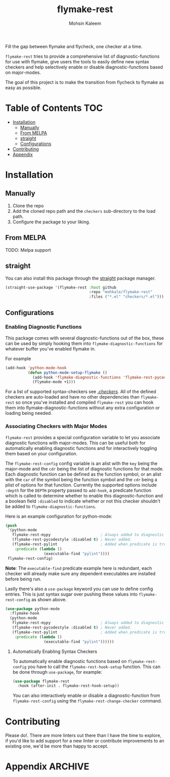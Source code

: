 #+TITLE: flymake-rest



#+AUTHOR: Mohsin Kaleem

Fill the gap between flymake and flycheck, one checker at a time.

~flymake-rest~ tries to provide a comprehensive list of diagnostic-functions for use
with flymake, give users the tools to easily define new syntax checkers and help
selectively enable or disable diagnostic-functions based on major-modes.

The goal of this project is to make the transition from flycheck to flymake as easy
as possible.

* Table of Contents                                                     :TOC:
- [[#installation][Installation]]
  - [[#manually][Manually]]
  - [[#from-melpa][From MELPA]]
  - [[#straight][straight]]
  - [[#configurations][Configurations]]
- [[#contributing][Contributing]]
- [[#appendix][Appendix]]

* Installation
** Manually
   1. Clone the repo
   2. Add the cloned repo path and the ~checkers~ sub-directory to the load path.
   3. Configure the package to your liking.

** From MELPA
   TODO: Melpa support

** straight
   You can also install this package through the [[https://github.com/raxod502/straight.el][straight]] package manager.
   #+begin_src emacs-lisp
     (straight-use-package '(flymake-rest :host github
                                          :repo "mohkale/flymake-rest"
                                          :files ("*.el" "checkers/*.el")))
   #+end_src

** Configurations
*** Enabling Diagnostic Functions
    This package comes with several diagnostic-functions out of the box, these can be
    used by simply hooking them into ~flymake-diagnostic-functions~ for whatever buffer
    you've enabled flymake in.

    For example
    #+begin_src emacs-lisp
      (add-hook 'python-mode-hook
                (defun python-mode-setup-flymake ()
                  (add-hook 'flymake-diagnostic-functions 'flymake-rest-pycodestyle nil t)
                  (flymake-mode +1)))
    #+end_src

    For a list of supported syntax-checkers see [[file:checkers/][./checkers/]]. All of the defined
    checkers are auto-loaded and have no other dependencies than ~flymake-rest~ so
    once you've installed and compiled ~flymake-rest~ you can hook them into
    flymake-diagnostic-functions without any extra configuration or loading being
    needed.

*** Associating Checkers with Major Modes
    ~flymake-rest~ provides a special configuration variable to let you associate
    diagnostic functions with major-modes. This can be useful both for automatically
    enabling diagnostic functions and for interactively toggling them based on your
    configuration.

    The ~flymake-rest-config~ config variable is an alist with the ~key~ being the
    major-mode and the ~cdr~ being the list of diagnostic functions for that mode.
    Each diagnostic function can be defined as the function symbol, or an alist with
    the ~car~ of the symbol being the function symbol and the ~cdr~ being a plist of
    options for that function.
    Currently the supported options include ~:depth~ for the ~DEPTH~ property passed to
    ~add-hook~, a predicate function which is called to determine whether to enable
    this diagnostic-function and a boolean field ~:disabled~ to indicate whether or not
    this checker shouldn't be added to ~flymake-diagnostic-functions~.

    Here is an example configuration for python-mode:
    #+begin_src emacs-lisp
      (push
       '(python-mode
         flymake-rest-mypy                      ; Always added to diagnostic functions.
         (flymake-rest-pycodestyle :disabled t) ; Never added.
         (flymake-rest-pylint                   ; Added when predicate is true.
          :predicate (lambda ()
                       (executable-find "pylint"))))
       flymake-rest-config)
    #+end_src

    *Note*: The ~executable-find~ predicate example here is redundant, each checker will
    already make sure any dependent executables are installed before being run.

    Lastly there's also a ~use-package~ keyword you can use to define config
    entries. This is just syntax sugar over pushing these values into
    ~flymake-rest-config~ as shown above.

    #+begin_src emacs-lisp
      (use-package python-mode
        :flymake-hook
        (python-mode
         flymake-rest-mypy                      ; Always added to diagnostic functions.
         (flymake-rest-pycodestyle :disabled t) ; Never added.
         (flymake-rest-pylint                   ; Added when predicate is true.
          :predicate (lambda ()
                       (executable-find "pylint"))))))
    #+end_src

**** Automatically Enabling Syntax Checkers
     To automatically enable diagnostic functions based on ~flymake-rest-config~ you
     have to call the ~flymake-rest-hook-setup~ function.
     This can be done through ~use-package~, for example:
     #+begin_src emacs-lisp
       (use-package flymake-rest
         :hook (after-init . flymake-rest-hook-setup))
     #+end_src

     You can also interactively enable or disable a diagnostic-function from
     ~flymake-rest-config~ using the ~flymake-rest-change-checker~ command.

* Contributing
  Please do!. There are more linters out there than I have the time to explore, if
  you'd like to add support for a new linter or contribute improvements to an
  existing one, we'd be more than happy to accept.

* Appendix                                                          :ARCHIVE:
# LocalWords: flymake

# Local Variables:
# eval: (toc-org-mode 1)
# End:
